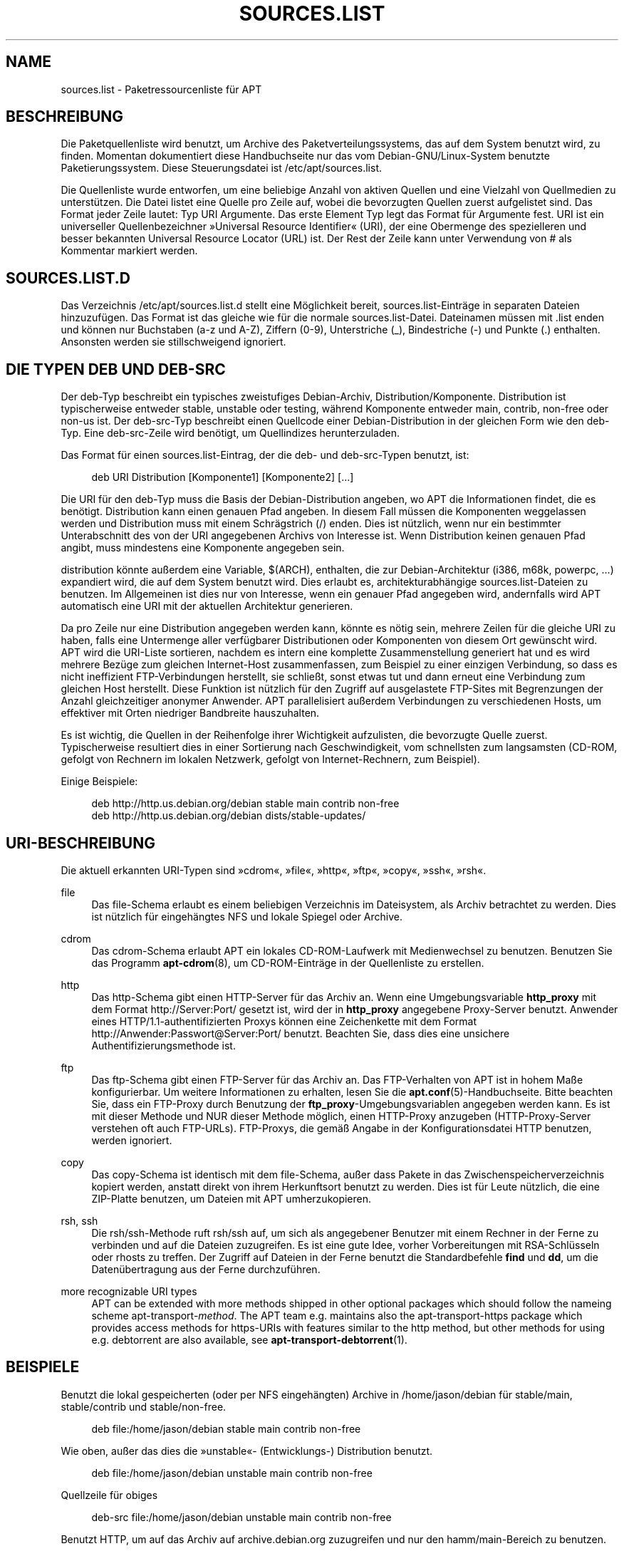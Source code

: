 '\" t
.\"     Title: sources.list
.\"    Author: Jason Gunthorpe
.\" Generator: DocBook XSL Stylesheets v1.75.2 <http://docbook.sf.net/>
.\"      Date: 29. Februar 2004
.\"    Manual: APT
.\"    Source: Linux
.\"  Language: English
.\"
.TH "SOURCES\&.LIST" "5" "29\&. Februar 2004" "Linux" "APT"
.\" -----------------------------------------------------------------
.\" * Define some portability stuff
.\" -----------------------------------------------------------------
.\" ~~~~~~~~~~~~~~~~~~~~~~~~~~~~~~~~~~~~~~~~~~~~~~~~~~~~~~~~~~~~~~~~~
.\" http://bugs.debian.org/507673
.\" http://lists.gnu.org/archive/html/groff/2009-02/msg00013.html
.\" ~~~~~~~~~~~~~~~~~~~~~~~~~~~~~~~~~~~~~~~~~~~~~~~~~~~~~~~~~~~~~~~~~
.ie \n(.g .ds Aq \(aq
.el       .ds Aq '
.\" -----------------------------------------------------------------
.\" * set default formatting
.\" -----------------------------------------------------------------
.\" disable hyphenation
.nh
.\" disable justification (adjust text to left margin only)
.ad l
.\" -----------------------------------------------------------------
.\" * MAIN CONTENT STARTS HERE *
.\" -----------------------------------------------------------------
.SH "NAME"
sources.list \- Paketressourcenliste für APT
.SH "BESCHREIBUNG"
.PP
Die Paketquellenliste wird benutzt, um Archive des Paketverteilungssystems, das auf dem System benutzt wird, zu finden\&. Momentan dokumentiert diese Handbuchseite nur das vom Debian\-GNU/Linux\-System benutzte Paketierungssystem\&. Diese Steuerungsdatei ist
/etc/apt/sources\&.list\&.
.PP
Die Quellenliste wurde entworfen, um eine beliebige Anzahl von aktiven Quellen und eine Vielzahl von Quellmedien zu unterstützen\&. Die Datei listet eine Quelle pro Zeile auf, wobei die bevorzugten Quellen zuerst aufgelistet sind\&. Das Format jeder Zeile lautet:
Typ URI Argumente\&. Das erste Element
Typ
legt das Format für
Argumente
fest\&.
URI
ist ein universeller Quellenbezeichner \(FcUniversal Resource Identifier\(Fo (URI), der eine Obermenge des spezielleren und besser bekannten Universal Resource Locator (URL) ist\&. Der Rest der Zeile kann unter Verwendung von # als Kommentar markiert werden\&.
.SH "SOURCES.LIST.D"
.PP
Das Verzeichnis
/etc/apt/sources\&.list\&.d
stellt eine Möglichkeit bereit, sources\&.list\-Einträge in separaten Dateien hinzuzufügen\&. Das Format ist das gleiche wie für die normale
sources\&.list\-Datei\&. Dateinamen müssen mit
\&.list
enden und können nur Buchstaben (a\-z und A\-Z), Ziffern (0\-9), Unterstriche (_), Bindestriche (\-) und Punkte (\&.) enthalten\&. Ansonsten werden sie stillschweigend ignoriert\&.
.SH "DIE TYPEN DEB UND DEB-SRC"
.PP
Der
deb\-Typ beschreibt ein typisches zweistufiges Debian\-Archiv,
Distribution/Komponente\&.
Distribution
ist typischerweise entweder
stable,
unstable
oder
testing, während Komponente entweder
main,
contrib,
non\-free
oder
non\-us
ist\&. Der
deb\-src\-Typ beschreibt einen Quellcode einer Debian\-Distribution in der gleichen Form wie den
deb\-Typ\&. Eine
deb\-src\-Zeile wird benötigt, um Quellindizes herunterzuladen\&.
.PP
Das Format für einen
sources\&.list\-Eintrag, der die
deb\- und
deb\-src\-Typen benutzt, ist:
.sp
.if n \{\
.RS 4
.\}
.nf
deb URI Distribution [Komponente1] [Komponente2] [\&.\&.\&.]
.fi
.if n \{\
.RE
.\}
.PP
Die URI für den
deb\-Typ muss die Basis der Debian\-Distribution angeben, wo APT die Informationen findet, die es benötigt\&.
Distribution
kann einen genauen Pfad angeben\&. In diesem Fall müssen die Komponenten weggelassen werden und
Distribution
muss mit einem Schrägstrich (/) enden\&. Dies ist nützlich, wenn nur ein bestimmter Unterabschnitt des von der URI angegebenen Archivs von Interesse ist\&. Wenn
Distribution
keinen genauen Pfad angibt, muss mindestens eine
Komponente
angegeben sein\&.
.PP
distribution
könnte außerdem eine Variable,
$(ARCH), enthalten, die zur Debian\-Architektur (i386, m68k, powerpc, \&.\&.\&.) expandiert wird, die auf dem System benutzt wird\&. Dies erlaubt es, architekturabhängige
sources\&.list\-Dateien zu benutzen\&. Im Allgemeinen ist dies nur von Interesse, wenn ein genauer Pfad angegeben wird, andernfalls wird
APT
automatisch eine URI mit der aktuellen Architektur generieren\&.
.PP
Da pro Zeile nur eine Distribution angegeben werden kann, könnte es nötig sein, mehrere Zeilen für die gleiche URI zu haben, falls eine Untermenge aller verfügbarer Distributionen oder Komponenten von diesem Ort gewünscht wird\&. APT wird die URI\-Liste sortieren, nachdem es intern eine komplette Zusammenstellung generiert hat und es wird mehrere Bezüge zum gleichen Internet\-Host zusammenfassen, zum Beispiel zu einer einzigen Verbindung, so dass es nicht ineffizient FTP\-Verbindungen herstellt, sie schließt, sonst etwas tut und dann erneut eine Verbindung zum gleichen Host herstellt\&. Diese Funktion ist nützlich für den Zugriff auf ausgelastete FTP\-Sites mit Begrenzungen der Anzahl gleichzeitiger anonymer Anwender\&. APT parallelisiert außerdem Verbindungen zu verschiedenen Hosts, um effektiver mit Orten niedriger Bandbreite hauszuhalten\&.
.PP
Es ist wichtig, die Quellen in der Reihenfolge ihrer Wichtigkeit aufzulisten, die bevorzugte Quelle zuerst\&. Typischerweise resultiert dies in einer Sortierung nach Geschwindigkeit, vom schnellsten zum langsamsten (CD\-ROM, gefolgt von Rechnern im lokalen Netzwerk, gefolgt von Internet\-Rechnern, zum Beispiel)\&.
.PP
Einige Beispiele:
.sp
.if n \{\
.RS 4
.\}
.nf
deb http://http\&.us\&.debian\&.org/debian stable main contrib non\-free
deb http://http\&.us\&.debian\&.org/debian dists/stable\-updates/
   
.fi
.if n \{\
.RE
.\}
.SH "URI-BESCHREIBUNG"
.PP
Die aktuell erkannten URI\-Typen sind \(Fccdrom\(Fo, \(Fcfile\(Fo, \(Fchttp\(Fo, \(Fcftp\(Fo, \(Fccopy\(Fo, \(Fcssh\(Fo, \(Fcrsh\(Fo\&.
.PP
file
.RS 4
Das file\-Schema erlaubt es einem beliebigen Verzeichnis im Dateisystem, als Archiv betrachtet zu werden\&. Dies ist nützlich für eingehängtes NFS und lokale Spiegel oder Archive\&.
.RE
.PP
cdrom
.RS 4
Das cdrom\-Schema erlaubt APT ein lokales CD\-ROM\-Laufwerk mit Medienwechsel zu benutzen\&. Benutzen Sie das Programm
\fBapt-cdrom\fR(8), um CD\-ROM\-Einträge in der Quellenliste zu erstellen\&.
.RE
.PP
http
.RS 4
Das http\-Schema gibt einen HTTP\-Server für das Archiv an\&. Wenn eine Umgebungsvariable
\fBhttp_proxy\fR
mit dem Format http://Server:Port/ gesetzt ist, wird der in
\fBhttp_proxy\fR
angegebene Proxy\-Server benutzt\&. Anwender eines HTTP/1\&.1\-authentifizierten Proxys können eine Zeichenkette mit dem Format http://Anwender:Passwort@Server:Port/ benutzt\&. Beachten Sie, dass dies eine unsichere Authentifizierungsmethode ist\&.
.RE
.PP
ftp
.RS 4
Das ftp\-Schema gibt einen FTP\-Server für das Archiv an\&. Das FTP\-Verhalten von APT ist in hohem Maße konfigurierbar\&. Um weitere Informationen zu erhalten, lesen Sie die
\fBapt.conf\fR(5)\-Handbuchseite\&. Bitte beachten Sie, dass ein FTP\-Proxy durch Benutzung der
\fBftp_proxy\fR\-Umgebungsvariablen angegeben werden kann\&. Es ist mit dieser Methode und NUR dieser Methode möglich, einen HTTP\-Proxy anzugeben (HTTP\-Proxy\-Server verstehen oft auch FTP\-URLs)\&. FTP\-Proxys, die gemäß Angabe in der Konfigurationsdatei HTTP benutzen, werden ignoriert\&.
.RE
.PP
copy
.RS 4
Das copy\-Schema ist identisch mit dem file\-Schema, außer dass Pakete in das Zwischenspeicherverzeichnis kopiert werden, anstatt direkt von ihrem Herkunftsort benutzt zu werden\&. Dies ist für Leute nützlich, die eine ZIP\-Platte benutzen, um Dateien mit APT umherzukopieren\&.
.RE
.PP
rsh, ssh
.RS 4
Die rsh/ssh\-Methode ruft rsh/ssh auf, um sich als angegebener Benutzer mit einem Rechner in der Ferne zu verbinden und auf die Dateien zuzugreifen\&. Es ist eine gute Idee, vorher Vorbereitungen mit RSA\-Schlüsseln oder rhosts zu treffen\&. Der Zugriff auf Dateien in der Ferne benutzt die Standardbefehle
\fBfind\fR
und
\fBdd\fR, um die Datenübertragung aus der Ferne durchzuführen\&.
.RE
.PP
more recognizable URI types
.RS 4
APT can be extended with more methods shipped in other optional packages which should follow the nameing scheme
apt\-transport\-\fImethod\fR\&. The APT team e\&.g\&. maintains also the
apt\-transport\-https
package which provides access methods for https\-URIs with features similar to the http method, but other methods for using e\&.g\&. debtorrent are also available, see
\fBapt-transport-debtorrent\fR(1)\&.
.RE
.SH "BEISPIELE"
.PP
Benutzt die lokal gespeicherten (oder per NFS eingehängten) Archive in /home/jason/debian für stable/main, stable/contrib und stable/non\-free\&.
.sp
.if n \{\
.RS 4
.\}
.nf
deb file:/home/jason/debian stable main contrib non\-free
.fi
.if n \{\
.RE
.\}
.PP
Wie oben, außer das dies die \(Fcunstable\(Fo\- (Entwicklungs\-) Distribution benutzt\&.
.sp
.if n \{\
.RS 4
.\}
.nf
deb file:/home/jason/debian unstable main contrib non\-free
.fi
.if n \{\
.RE
.\}
.PP
Quellzeile für obiges
.sp
.if n \{\
.RS 4
.\}
.nf
deb\-src file:/home/jason/debian unstable main contrib non\-free
.fi
.if n \{\
.RE
.\}
.PP
Benutzt HTTP, um auf das Archiv auf archive\&.debian\&.org zuzugreifen und nur den hamm/main\-Bereich zu benutzen\&.
.sp
.if n \{\
.RS 4
.\}
.nf
deb http://archive\&.debian\&.org/debian\-archive hamm main
.fi
.if n \{\
.RE
.\}
.PP
Benutzt FTP, um auf das Archiv auf archive\&.debian\&.org unter dem debian\-Verzeichnis zuzugreifen und nur den stable/contrib\-Bereich zu benutzen\&.
.sp
.if n \{\
.RS 4
.\}
.nf
deb ftp://ftp\&.debian\&.org/debian stable contrib
.fi
.if n \{\
.RE
.\}
.PP
Benutzt FTP, um auf das Archiv auf ftp\&.debian\&.org unter dem debian\-Verzeichnis zuzugreifen und nur den unstable/contrib\-Bereich zu benutzen\&. Falls diese Zeile zusammen mit der aus dem vorherigen Beispiel in der Datei
sources\&.list
auftaucht, wird eine einzelne FTP\-Sitzung für beide Quellzeilen benutzt\&.
.sp
.if n \{\
.RS 4
.\}
.nf
deb ftp://ftp\&.debian\&.org/debian unstable contrib
.fi
.if n \{\
.RE
.\}
.PP
Benutzt HTTP, um auf das Archiv auf nonus\&.debian\&.org unter dem debian\-non\-US\-Verzeichnis zuzugreifen\&.
.sp
.if n \{\
.RS 4
.\}
.nf
deb http://nonus\&.debian\&.org/debian\-non\-US stable/non\-US main contrib non\-free
.fi
.if n \{\
.RE
.\}
.PP
Benutzt HTTP, um auf das Archiv auf nonus\&.debian\&.org unter dem debian\-non\-US\-Verzeichnis zuzugreifen und benutzt nur Dateien, die unter
unstable/binary\-i386
auf i386\-Maschinen,
unstable/binary\-m68k
auf m68k und so weiter für andere unterstützte Architekturen, gefunden werden\&. [Beachten Sie, dass dieses Beispiel nur anschaulich macht, wie die Platzhaltervariable benutzt wird\&. \(Fcnon\-us\(Fo ist nicht länger so strukturiert]
.sp
.if n \{\
.RS 4
.\}
.nf
deb http://ftp\&.de\&.debian\&.org/debian\-non\-US unstable/binary\-$(ARCH)/
.fi
.if n \{\
.RE
.\}
.sp
.SH "SIEHE AUCH"
.PP
\fBapt-cache\fR(8)
\fBapt.conf\fR(5)
.SH "FEHLER"
.PP
\m[blue]\fBAPT\-Fehlerseite\fR\m[]\&\s-2\u[1]\d\s+2\&. Wenn Sie einen Fehler in APT berichten möchten, lesen Sie bitte
/usr/share/doc/debian/bug\-reporting\&.txt
oder den
\fBreportbug\fR(1)\-Befehl\&. Verfassen Sie Fehlerberichte bitte auf Englisch\&.
.SH "ÜBERSETZUNG"
.PP
Die deutsche Übersetzung wurde 2009 von Chris Leick
c\&.leick@vollbio\&.de
angefertigt in Zusammenarbeit mit dem Debian German\-l10n\-Team
debian\-l10n\-german@lists\&.debian\&.org\&.
.PP
Note that this translated document may contain untranslated parts\&. This is done on purpose, to avoid losing content when the translation is lagging behind the original content\&.
.SH "AUTHORS"
.PP
\fBJason Gunthorpe\fR
.RS 4
.RE
.PP
\fBAPT\-Team\fR
.RS 4
.RE
.SH "NOTES"
.IP " 1." 4
APT-Fehlerseite
.RS 4
\%http://bugs.debian.org/src:apt
.RE
